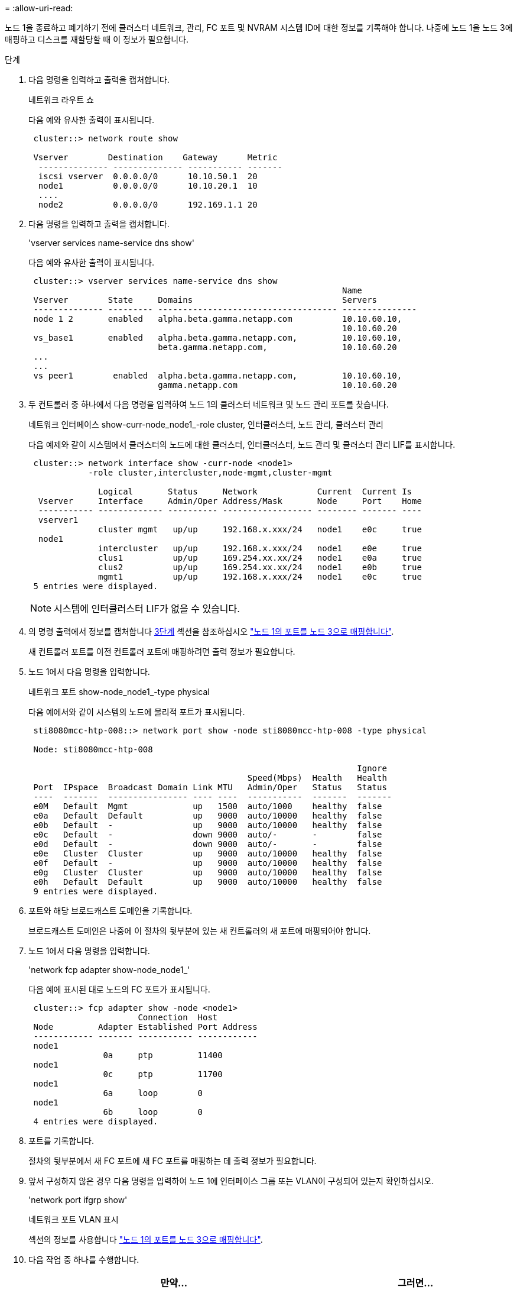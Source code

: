 = 
:allow-uri-read: 


노드 1을 종료하고 폐기하기 전에 클러스터 네트워크, 관리, FC 포트 및 NVRAM 시스템 ID에 대한 정보를 기록해야 합니다. 나중에 노드 1을 노드 3에 매핑하고 디스크를 재할당할 때 이 정보가 필요합니다.

.단계
. [[step1]] 다음 명령을 입력하고 출력을 캡처합니다.
+
네트워크 라우트 쇼

+
다음 예와 유사한 출력이 표시됩니다.

+
[listing]
----
 cluster::> network route show

 Vserver        Destination    Gateway      Metric
  -------------- -------------- ----------- -------
  iscsi vserver  0.0.0.0/0      10.10.50.1  20
  node1          0.0.0.0/0      10.10.20.1  10
  ....
  node2          0.0.0.0/0      192.169.1.1 20
----
. 다음 명령을 입력하고 출력을 캡처합니다.
+
'vserver services name-service dns show'

+
다음 예와 유사한 출력이 표시됩니다.

+
[listing]
----
 cluster::> vserver services name-service dns show
                                                               Name
 Vserver        State     Domains                              Servers
 -------------- --------- ------------------------------------ ---------------
 node 1 2       enabled   alpha.beta.gamma.netapp.com          10.10.60.10,
                                                               10.10.60.20
 vs_base1       enabled   alpha.beta.gamma.netapp.com,         10.10.60.10,
                          beta.gamma.netapp.com,               10.10.60.20
 ...
 ...
 vs peer1        enabled  alpha.beta.gamma.netapp.com,         10.10.60.10,
                          gamma.netapp.com                     10.10.60.20
----
. [[man_record_node1_step3]] 두 컨트롤러 중 하나에서 다음 명령을 입력하여 노드 1의 클러스터 네트워크 및 노드 관리 포트를 찾습니다.
+
네트워크 인터페이스 show-curr-node_node1_-role cluster, 인터클러스터, 노드 관리, 클러스터 관리

+
다음 예제와 같이 시스템에서 클러스터의 노드에 대한 클러스터, 인터클러스터, 노드 관리 및 클러스터 관리 LIF를 표시합니다.

+
[listing]
----
 cluster::> network interface show -curr-node <node1>
            -role cluster,intercluster,node-mgmt,cluster-mgmt

              Logical       Status     Network            Current  Current Is
  Vserver     Interface     Admin/Oper Address/Mask       Node     Port    Home
  ----------- ------------- ---------- ------------------ -------- ------- ----
  vserver1
              cluster mgmt   up/up     192.168.x.xxx/24   node1    e0c     true
  node1
              intercluster   up/up     192.168.x.xxx/24   node1    e0e     true
              clus1          up/up     169.254.xx.xx/24   node1    e0a     true
              clus2          up/up     169.254.xx.xx/24   node1    e0b     true
              mgmt1          up/up     192.168.x.xxx/24   node1    e0c     true
 5 entries were displayed.
----
+

NOTE: 시스템에 인터클러스터 LIF가 없을 수 있습니다.

. 의 명령 출력에서 정보를 캡처합니다 <<man_record_node1_step3,3단계>> 섹션을 참조하십시오 link:map_ports_node1_node3.html["노드 1의 포트를 노드 3으로 매핑합니다"].
+
새 컨트롤러 포트를 이전 컨트롤러 포트에 매핑하려면 출력 정보가 필요합니다.

. 노드 1에서 다음 명령을 입력합니다.
+
네트워크 포트 show-node_node1_-type physical

+
다음 예에서와 같이 시스템의 노드에 물리적 포트가 표시됩니다.

+
[listing]
----
 sti8080mcc-htp-008::> network port show -node sti8080mcc-htp-008 -type physical

 Node: sti8080mcc-htp-008

                                                                  Ignore
                                            Speed(Mbps)  Health   Health
 Port  IPspace  Broadcast Domain Link MTU   Admin/Oper   Status   Status
 ----  -------  ---------------- ---- ----  -----------  -------  -------
 e0M   Default  Mgmt             up   1500  auto/1000    healthy  false
 e0a   Default  Default          up   9000  auto/10000   healthy  false
 e0b   Default  -                up   9000  auto/10000   healthy  false
 e0c   Default  -                down 9000  auto/-       -        false
 e0d   Default  -                down 9000  auto/-       -        false
 e0e   Cluster  Cluster          up   9000  auto/10000   healthy  false
 e0f   Default  -                up   9000  auto/10000   healthy  false
 e0g   Cluster  Cluster          up   9000  auto/10000   healthy  false
 e0h   Default  Default          up   9000  auto/10000   healthy  false
 9 entries were displayed.
----
. 포트와 해당 브로드캐스트 도메인을 기록합니다.
+
브로드캐스트 도메인은 나중에 이 절차의 뒷부분에 있는 새 컨트롤러의 새 포트에 매핑되어야 합니다.

. 노드 1에서 다음 명령을 입력합니다.
+
'network fcp adapter show-node_node1_'

+
다음 예에 표시된 대로 노드의 FC 포트가 표시됩니다.

+
[listing]
----
 cluster::> fcp adapter show -node <node1>
                      Connection  Host
 Node         Adapter Established Port Address
 ------------ ------- ----------- ------------
 node1
               0a     ptp         11400
 node1
               0c     ptp         11700
 node1
               6a     loop        0
 node1
               6b     loop        0
 4 entries were displayed.
----
. 포트를 기록합니다.
+
절차의 뒷부분에서 새 FC 포트에 새 FC 포트를 매핑하는 데 출력 정보가 필요합니다.

. 앞서 구성하지 않은 경우 다음 명령을 입력하여 노드 1에 인터페이스 그룹 또는 VLAN이 구성되어 있는지 확인하십시오.
+
'network port ifgrp show'

+
네트워크 포트 VLAN 표시

+
섹션의 정보를 사용합니다 link:map_ports_node1_node3.html["노드 1의 포트를 노드 3으로 매핑합니다"].

. 다음 작업 중 하나를 수행합니다.
+
[cols="60,40"]
|===
| 만약... | 그러면... 


| 섹션에서 NVRAM 시스템 ID 번호를 기록했습니다 link:prepare_nodes_for_upgrade.html["업그레이드를 위해 노드를 준비합니다"]. | 다음 섹션으로 이동합니다. link:retire_node1.html["노드1을 폐기합니다"]. 


| 섹션에 NVRAM 시스템 ID 번호를 기록하지 않았습니다 link:prepare_nodes_for_upgrade.html["업그레이드를 위해 노드를 준비합니다"] | 완료 <<man_record_node1_step11,11단계>> 및 <<man_record_node1_step12,12단계>> 그런 다음 를 계속 진행합니다 link:retire_node1.html["노드1을 폐기합니다"]. 
|===
. [[man_record_node1_step11]] 두 컨트롤러 중 하나에서 다음 명령을 입력합니다.
+
'system node show-instance-node_node1_'

+
다음 예제와 같이 시스템이 node1에 대한 정보를 표시합니다.

+
[listing]
----
 cluster::> system node show -instance -node <node1>
                              Node: node1
                             Owner:
                          Location: GDl
                             Model: FAS6240
                     Serial Number: 700000484678
                         Asset Tag: -
                            Uptime: 20 days 00:07
                   NVRAM System ID: 1873757983
                         System ID: 1873757983
                            Vendor: NetApp
                            Health: true
                       Eligibility: true
----
. [[man_record_node1_step12]] 섹션에 사용할 NVRAM 시스템 ID 번호를 기록합니다 link:install_boot_node3.html["노드3을 설치하고 부팅합니다"].

